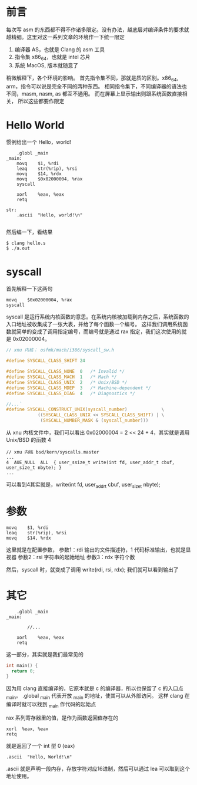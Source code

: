 #+OPTIONS: toc:nil

#+BEGIN_EXPORT markdown
---

layout: default
author: lunarwaterfox
title: Clang Assemble（Mac, x86_64）- Hello world!
categories: [Clang, Assemble]

---
#+END_EXPORT

* 前言
  每次写 asm 的东西都不得不作诸多限定。没有办法，越底层对编译条件的要求就越精细。这里对这一系列文章的环境作一下统一限定

  1. 编译器 AS，也就是 Clang 的 asm 工具
  2. 指令集 x86_64，也就是 intel 芯片
  3. 系统 MacOS, 版本就随意了

  稍微解释下，各个环境的影响。
  首先指令集不同，那就是质的区别。x86_64, arm，指令可以说是完全不同的两种东西。
  相同指令集下，不同编译器的语法也不同，masm, nasm, as 都互不通用。
  而在屏幕上显示输出则跟系统函数直接相关，
  所以这些都要作限定

* Hello World
  惯例给出一个 Hello，world!
  
#+BEGIN_SRC assemble
	.globl _main
_main:
	movq    $1, %rdi
	leaq    str(%rip), %rsi
	movq    $14, %rdx
	movq    $0x02000004, %rax
	syscall
	        
	xorl	%eax, %eax
	retq

str:                   
	.ascii	"Hello, world!\n"                        

#+END_SRC

然后编一下，看结果

#+BEGIN_SRC shell
  $ clang hello.s
  $ ./a.out
#+END_SRC

* syscall
首先解释一下这两句

#+BEGIN_SRC assemble
movq    $0x02000004, %rax
syscall
#+END_SRC

syscall 是运行系统内核函数的意思。在系统内核被加载到内存之后，系统函数的入口地址被收集成了一张大表，并给了每个函数一个编号。
这样我们调用系统函数就简单的变成了调用指定编号，而编号就是通过 rax 指定，我们这次使用的就是 0x02000004。


#+BEGIN_SRC c
  // xnu 内核： osfmk/mach/i386/syscall_sw.h

  #define SYSCALL_CLASS_SHIFT 24

  #define SYSCALL_CLASS_NONE  0   /* Invalid */
  #define SYSCALL_CLASS_MACH  1   /* Mach */  
  #define SYSCALL_CLASS_UNIX  2   /* Unix/BSD */
  #define SYSCALL_CLASS_MDEP  3   /* Machine-dependent */
  #define SYSCALL_CLASS_DIAG  4   /* Diagnostics */

  //...`
  #define SYSCALL_CONSTRUCT_UNIX(syscall_number)             \
              ((SYSCALL_CLASS_UNIX << SYSCALL_CLASS_SHIFT) | \
               (SYSCALL_NUMBER_MASK & (syscall_number)))
#+END_SRC

从 xnu 内核文件中，我们可以看出 0x02000004 = 2 << 24 + 4，其实就是调用 Unix/BSD 的函数 4


#+BEGIN_SRC text
  // xnu 内核 bsd/kern/syscalls.master
  ...
  4  AUE_NULL  ALL  { user_ssize_t write(int fd, user_addr_t cbuf, user_size_t nbyte); }
  ...
#+End_SRC

可以看到4其实就是，write(int fd, user_addr_t cbuf, user_size_t nbyte);

* 参数
#+BEGIN_SRC assemble
  movq    $1, %rdi
  leaq    str(%rip), %rsi
  movq    $14, %rdx
#+END_SRC

这里就是在配置参数，
参数1：rdi 输出的文件描述符，1 代码标准输出，也就是显视器
参数2：rsi 字符串的起始地址
参数3：rdx 字符个数

然后，syscall 时，就变成了调用 write(rdi, rsi, rdx);
我们就可以看到输出了

* 其它
#+BEGIN_SRC assemble
	.globl _main
_main:

        //...
	        
	xorl	%eax, %eax
	retq
#+END_SRC

这一部分，其实就是我们最常见的
#+BEGIN_SRC c
  int main() {
    return 0;
  }
#+END_SRC

因为用 clang 直接编译的，它原本就是 c 的编译器，所以也保留了 c 的入口点 _main。
.global _main 代表开放 _main 的地址，使其可以从外部访问。
这样 clang 在编译时就可以找到 _main 作代码的起始点

rax 系列寄存器里的值，是作为函数返回值存在的
#+BEGIN_SRC assemble
  xorl  %eax, %eax
  retq
#+END_SRC

就是返回了一个 int 型 0 (eax)

#+BEGIN_SRC assemble
  .ascii  "Hello, World!\n"   
#+END_SRC

.ascii 就是声明一段内存，存放字符对应16进制，然后可以通过 lea 可以取到这个地址使用。



